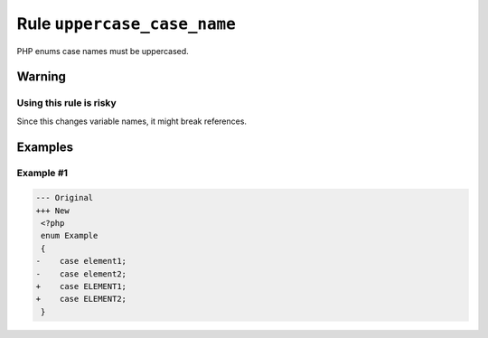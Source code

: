 ============================
Rule ``uppercase_case_name``
============================

PHP enums case names must be uppercased.

Warning
-------

Using this rule is risky
~~~~~~~~~~~~~~~~~~~~~~~~

Since this changes variable names, it might break references.

Examples
--------

Example #1
~~~~~~~~~~

.. code-block:: diff

   --- Original
   +++ New
    <?php
    enum Example
    {
   -    case element1;
   -    case element2;
   +    case ELEMENT1;
   +    case ELEMENT2;
    }
